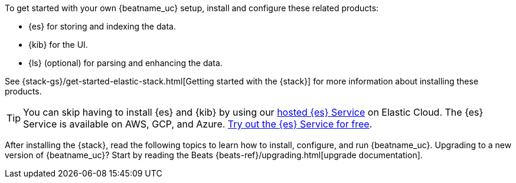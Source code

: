 
To get started with your own {beatname_uc} setup, install and configure these
related products:

* {es} for storing and indexing the data.
* {kib} for the UI.
ifndef::no-output-logstash[]
* {ls} (optional) for parsing and enhancing the data.
endif::[]

See {stack-gs}/get-started-elastic-stack.html[Getting started with the {stack}]
for more information about installing these products.

[TIP]
==============
You can skip having to install {es} and {kib} by using our
https://www.elastic.co/cloud/elasticsearch-service[hosted {es} Service] on
Elastic Cloud. The {es} Service is available on AWS, GCP, and Azure.
https://www.elastic.co/cloud/elasticsearch-service/signup[Try out the {es}
Service for free].
==============

After installing the {stack}, read the following topics to learn how to
install, configure, and run {beatname_uc}. Upgrading to a new version of
{beatname_uc}? Start by reading the Beats {beats-ref}/upgrading.html[upgrade
documentation].

